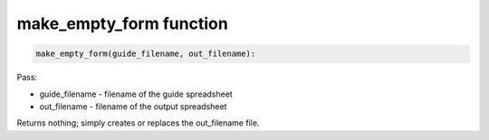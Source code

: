 make_empty_form function
========================


.. code-block:: python

    make_empty_form(guide_filename, out_filename):


Pass:

* guide_filename - filename of the guide spreadsheet
* out_filename - filename of the output spreadsheet

Returns nothing; simply creates or replaces the out_filename file.
